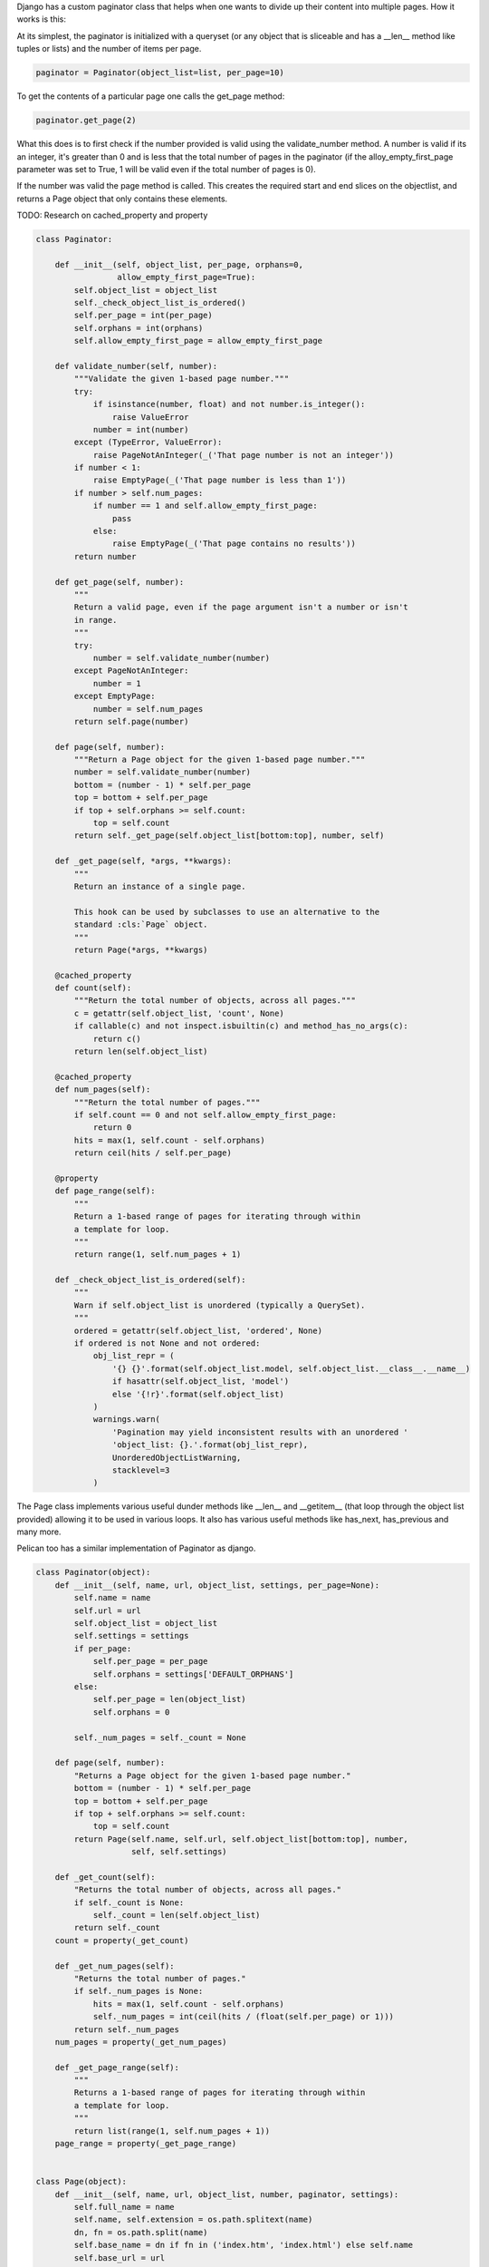 Django has a custom paginator class that helps when one wants to divide
up their content into multiple pages. How it works is this:

At its simplest, the paginator is initialized with a queryset (or any object that is
sliceable and has a __len__ method like tuples or lists) and the number
of items per page.

.. code-block:: python
   
   paginator = Paginator(object_list=list, per_page=10)


To get the contents of a particular page one calls the get_page method:

.. code-block:: python

   paginator.get_page(2)


What this does is to first check if the number provided is valid using
the validate_number method. A number is valid if its an integer, it's
greater than 0 and is less that the total number of pages in the
paginator (if the alloy_empty_first_page parameter was set to True, 1
will be valid even if the total number of pages is 0).

If the number was valid the page method is called. This creates the
required start and end slices on the objectlist, and returns a Page
object that only contains these elements.

TODO: Research on cached_property and property


.. code-block:: python

   class Paginator:

       def __init__(self, object_list, per_page, orphans=0,
                    allow_empty_first_page=True):
           self.object_list = object_list
           self._check_object_list_is_ordered()
           self.per_page = int(per_page)
           self.orphans = int(orphans)
           self.allow_empty_first_page = allow_empty_first_page

       def validate_number(self, number):
           """Validate the given 1-based page number."""
           try:
               if isinstance(number, float) and not number.is_integer():
                   raise ValueError
               number = int(number)
           except (TypeError, ValueError):
               raise PageNotAnInteger(_('That page number is not an integer'))
           if number < 1:
               raise EmptyPage(_('That page number is less than 1'))
           if number > self.num_pages:
               if number == 1 and self.allow_empty_first_page:
                   pass
               else:
                   raise EmptyPage(_('That page contains no results'))
           return number

       def get_page(self, number):
           """
           Return a valid page, even if the page argument isn't a number or isn't
           in range.
           """
           try:
               number = self.validate_number(number)
           except PageNotAnInteger:
               number = 1
           except EmptyPage:
               number = self.num_pages
           return self.page(number)

       def page(self, number):
           """Return a Page object for the given 1-based page number."""
           number = self.validate_number(number)
           bottom = (number - 1) * self.per_page
           top = bottom + self.per_page
           if top + self.orphans >= self.count:
               top = self.count
           return self._get_page(self.object_list[bottom:top], number, self)

       def _get_page(self, *args, **kwargs):
           """
           Return an instance of a single page.

           This hook can be used by subclasses to use an alternative to the
           standard :cls:`Page` object.
           """
           return Page(*args, **kwargs)

       @cached_property
       def count(self):
           """Return the total number of objects, across all pages."""
           c = getattr(self.object_list, 'count', None)
           if callable(c) and not inspect.isbuiltin(c) and method_has_no_args(c):
               return c()
           return len(self.object_list)

       @cached_property
       def num_pages(self):
           """Return the total number of pages."""
           if self.count == 0 and not self.allow_empty_first_page:
               return 0
           hits = max(1, self.count - self.orphans)
           return ceil(hits / self.per_page)

       @property
       def page_range(self):
           """
           Return a 1-based range of pages for iterating through within
           a template for loop.
           """
           return range(1, self.num_pages + 1)

       def _check_object_list_is_ordered(self):
           """
           Warn if self.object_list is unordered (typically a QuerySet).
           """
           ordered = getattr(self.object_list, 'ordered', None)
           if ordered is not None and not ordered:
               obj_list_repr = (
                   '{} {}'.format(self.object_list.model, self.object_list.__class__.__name__)
                   if hasattr(self.object_list, 'model')
                   else '{!r}'.format(self.object_list)
               )
               warnings.warn(
                   'Pagination may yield inconsistent results with an unordered '
                   'object_list: {}.'.format(obj_list_repr),
                   UnorderedObjectListWarning,
                   stacklevel=3
               )




The Page class implements various useful dunder methods like __len__ and
__getitem__ (that loop through the object list provided) allowing it to
be used in various loops. It also has various useful methods like
has_next, has_previous and many more.

Pelican too has a similar implementation of Paginator as django.



.. code-block:: python

   class Paginator(object):
       def __init__(self, name, url, object_list, settings, per_page=None):
           self.name = name
           self.url = url
           self.object_list = object_list
           self.settings = settings
           if per_page:
               self.per_page = per_page
               self.orphans = settings['DEFAULT_ORPHANS']
           else:
               self.per_page = len(object_list)
               self.orphans = 0

           self._num_pages = self._count = None

       def page(self, number):
           "Returns a Page object for the given 1-based page number."
           bottom = (number - 1) * self.per_page
           top = bottom + self.per_page
           if top + self.orphans >= self.count:
               top = self.count
           return Page(self.name, self.url, self.object_list[bottom:top], number,
                       self, self.settings)

       def _get_count(self):
           "Returns the total number of objects, across all pages."
           if self._count is None:
               self._count = len(self.object_list)
           return self._count
       count = property(_get_count)

       def _get_num_pages(self):
           "Returns the total number of pages."
           if self._num_pages is None:
               hits = max(1, self.count - self.orphans)
               self._num_pages = int(ceil(hits / (float(self.per_page) or 1)))
           return self._num_pages
       num_pages = property(_get_num_pages)

       def _get_page_range(self):
           """
           Returns a 1-based range of pages for iterating through within
           a template for loop.
           """
           return list(range(1, self.num_pages + 1))
       page_range = property(_get_page_range)


   class Page(object):
       def __init__(self, name, url, object_list, number, paginator, settings):
           self.full_name = name
           self.name, self.extension = os.path.splitext(name)
           dn, fn = os.path.split(name)
           self.base_name = dn if fn in ('index.htm', 'index.html') else self.name
           self.base_url = url
           self.object_list = object_list
           self.number = number
           self.paginator = paginator
           self.settings = settings

       def __repr__(self):
           return '<Page %s of %s>' % (self.number, self.paginator.num_pages)

       def has_next(self):
           return self.number < self.paginator.num_pages

       def has_previous(self):
           return self.number > 1

       def has_other_pages(self):
           return self.has_previous() or self.has_next()

       def next_page_number(self):
           return self.number + 1

       def previous_page_number(self):
           return self.number - 1

       def start_index(self):
           """
           Returns the 1-based index of the first object on this page,
           relative to total objects in the paginator.
           """
           # Special case, return zero if no items.
           if self.paginator.count == 0:
               return 0
           return (self.paginator.per_page * (self.number - 1)) + 1

       def end_index(self):
           """
           Returns the 1-based index of the last object on this page,
           relative to total objects found (hits).
           """
           # Special case for the last page because there can be orphans.
           if self.number == self.paginator.num_pages:
               return self.paginator.count
           return self.number * self.paginator.per_page

       def _from_settings(self, key):
           """Returns URL information as defined in settings. Similar to
           URLWrapper._from_settings, but specialized to deal with pagination
           logic."""

           rule = None

           # find the last matching pagination rule
           for p in self.settings['PAGINATION_PATTERNS']:
               if p.min_page <= self.number:
                   rule = p

           if not rule:
               return ''

           prop_value = getattr(rule, key)

           if not isinstance(prop_value, six.string_types):
               logger.warning('%s is set to %s', key, prop_value)
               return prop_value

           # URL or SAVE_AS is a string, format it with a controlled context
           context = {
               'save_as': self.full_name,
               'url': self.base_url,
               'name': self.name,
               'base_name': self.base_name,
               'extension': self.extension,
               'number': self.number,
           }

           ret = prop_value.format(**context)
           # Remove a single leading slash, if any. This is done for backwards
           # compatibility reasons. If a leading slash is needed (for URLs
           # relative to server root or absolute URLs without the scheme such as
           # //blog.my.site/), it can be worked around by prefixing the pagination
           # pattern by an additional slash (which then gets removed, preserving
           # the other slashes). This also means the following code *can't* be
           # changed to lstrip() because that would remove all leading slashes and
           # thus make the workaround impossible. See
           # test_custom_pagination_pattern() for a verification of this.
           if ret[0] == '/':
               ret = ret[1:]
           return ret

       url = property(functools.partial(_from_settings, key='URL'))
       save_as = property(functools.partial(_from_settings, key='SAVE_AS'))

